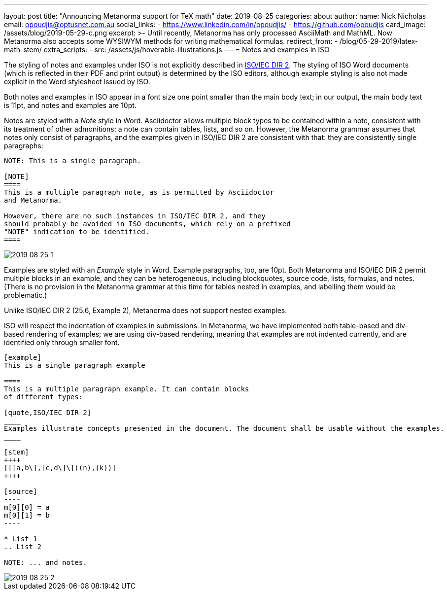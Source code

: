 ---
layout: post
title:  "Announcing Metanorma support for TeX math"
date:   2019-08-25
categories: about
author:
  name: Nick Nicholas
  email: opoudjis@optusnet.com.au
  social_links:
    - https://www.linkedin.com/in/opoudjis/
    - https://github.com/opoudjis
card_image: /assets/blog/2019-05-29-c.png
excerpt: >-
    Until recently, Metanorma has only processed AsciiMath and MathML.
    Now Metanorma also accepts some WYSIWYM methods for writing mathematical formulas.
redirect_from:
  - /blog/05-29-2019/latex-math-stem/
extra_scripts:
  - src: /assets/js/hoverable-illustrations.js
---
= Notes and examples in ISO

The styling of notes and examples under ISO is not explicitly described in 
https://www.iso.org/sites/directives/current/part2/index.xhtml[ISO/IEC DIR 2].
The styling of ISO Word documents (which is reflected in their PDF and print
output) is determined by the ISO editors, although example styling is also not
made explicit in the Word stylesheet issued by ISO.

Both notes and examples in ISO appear in a font size one point smaller than
the main body text; in our output, the main body text is 11pt, and notes and
examples are 10pt.

Notes are styled with a _Note_ style in Word. Asciidoctor allows multiple
block types to be contained within a note, consistent with its treatment of
other admonitions; a note can contain tables, lists, and so on. However,
the Metanorma grammar assumes that notes only consist of paragraphs, and
the examples given in ISO/IEC DIR 2 are consistent with that: they are 
consistently single paragraphs:

[source,asciidoctor]
--
NOTE: This is a single paragraph.

[NOTE]
====
This is a multiple paragraph note, as is permitted by Asciidoctor
and Metanorma. 

However, there are no such instances in ISO/IEC DIR 2, and they
should probably be avoided in ISO documents, which rely on a prefixed
"NOTE" indication to be identified.
====
--

image::/assets/blog/2019-08-25-1.png[]

Examples are styled with an _Example_ style in Word. Example paragraphs, too,
are 10pt. Both Metanorma and ISO/IEC DIR 2 permit multiple blocks in an example,
and they can be heterogeneous, including blockquotes, source code, lists, 
formulas, and notes. (There is no provision in the Metanorma grammar at this time
for tables nested in examples, and labelling them would be problematic.)

Unlike ISO/IEC DIR 2 (25.6, Example 2), Metanorma does not support nested examples.

ISO will respect the indentation of examples in submissions. In Metanorma,
we have implemented both table-based and div-based rendering of examples;
we are using div-based rendering, meaning that examples are not indented
currently, and are identified only through smaller font.

[source,asciidoctor]
--
[example]
This is a single paragraph example

====
This is a multiple paragraph example. It can contain blocks
of different types:

[quote,ISO/IEC DIR 2]
____
Examples illustrate concepts presented in the document. The document shall be usable without the examples.
____

[stem]
++++
[[[a,b\],[c,d\]\]((n),(k))]
++++

[source]
----
m[0][0] = a
m[0][1] = b
----

* List 1
.. List 2

NOTE: ... and notes.
--

image::/assets/blog/2019-08-25-2.png[]


